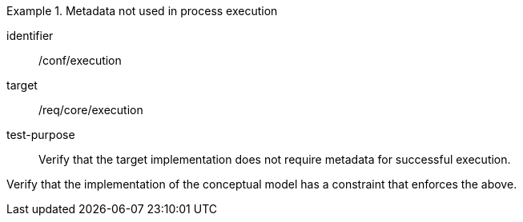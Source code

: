 [abstract_test]
.Metadata not used in process execution
====
[%metadata]
identifier:: /conf/execution

target:: /req/core/execution

test-purpose:: Verify that the target implementation does not require metadata for successful execution.

[.component,class=test method]
=====
Verify that the implementation of the conceptual model has a constraint that enforces the above. 
=====
====